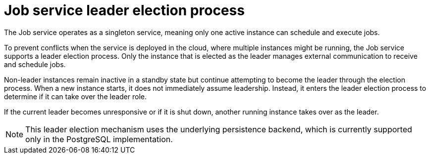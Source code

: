 // Module included in the following assemblies:
//
// * serverless/serverless-logic/serverless-logic-job-service.adoc

:_mod-docs-content-type: CONCEPT
[id="serverless-logic-job-service-leader-election_{context}"]
= Job service leader election process

The Job service operates as a singleton service, meaning only one active instance can schedule and execute jobs.

To prevent conflicts when the service is deployed in the cloud, where multiple instances might be running, the Job service supports a leader election process. Only the instance that is elected as the leader manages external communication to receive and schedule jobs.

Non-leader instances remain inactive in a standby state but continue attempting to become the leader through the election process. When a new instance starts, it does not immediately assume leadership. Instead, it enters the leader election process to determine if it can take over the leader role.

If the current leader becomes unresponsive or if it is shut down, another running instance takes over as the leader.

[NOTE]
====
This leader election mechanism uses the underlying persistence backend, which is currently supported only in the PostgreSQL implementation.
====


